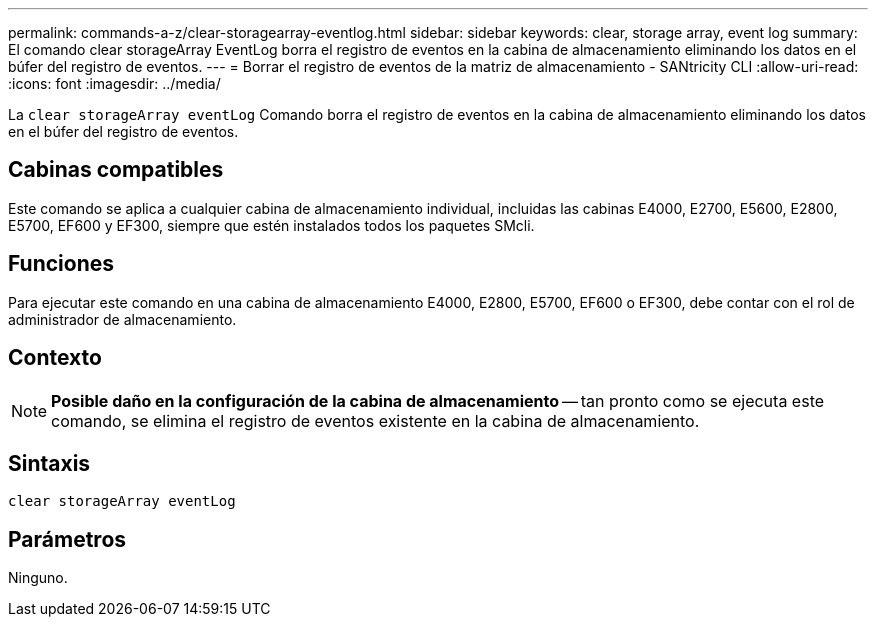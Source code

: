 ---
permalink: commands-a-z/clear-storagearray-eventlog.html 
sidebar: sidebar 
keywords: clear, storage array, event log 
summary: El comando clear storageArray EventLog borra el registro de eventos en la cabina de almacenamiento eliminando los datos en el búfer del registro de eventos. 
---
= Borrar el registro de eventos de la matriz de almacenamiento - SANtricity CLI
:allow-uri-read: 
:icons: font
:imagesdir: ../media/


[role="lead"]
La `clear storageArray eventLog` Comando borra el registro de eventos en la cabina de almacenamiento eliminando los datos en el búfer del registro de eventos.



== Cabinas compatibles

Este comando se aplica a cualquier cabina de almacenamiento individual, incluidas las cabinas E4000, E2700, E5600, E2800, E5700, EF600 y EF300, siempre que estén instalados todos los paquetes SMcli.



== Funciones

Para ejecutar este comando en una cabina de almacenamiento E4000, E2800, E5700, EF600 o EF300, debe contar con el rol de administrador de almacenamiento.



== Contexto

[NOTE]
====
*Posible daño en la configuración de la cabina de almacenamiento* -- tan pronto como se ejecuta este comando, se elimina el registro de eventos existente en la cabina de almacenamiento.

====


== Sintaxis

[source, cli]
----
clear storageArray eventLog
----


== Parámetros

Ninguno.
